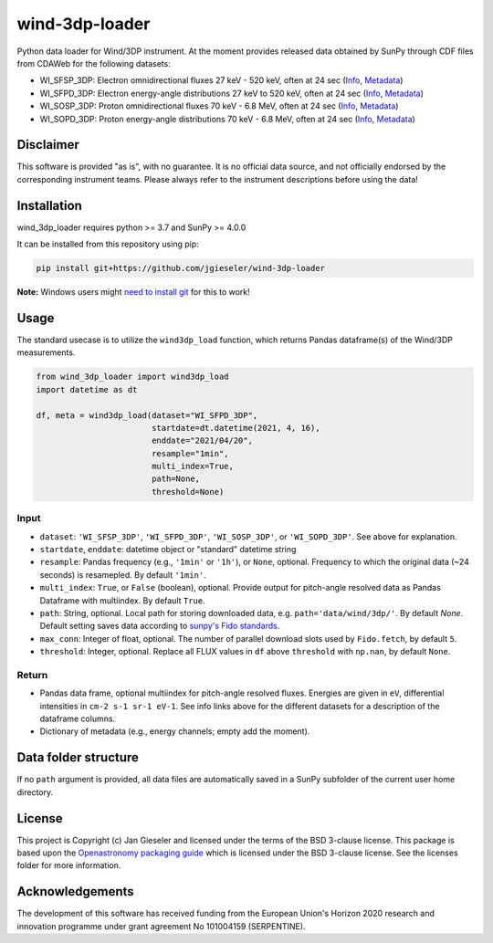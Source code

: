 wind-3dp-loader
===============

|pytesting|

.. |pytesting| image:: https://github.com/jgieseler/wind-3dp-loader/workflows/pytesting/badge.svg

Python data loader for Wind/3DP instrument. At the moment provides released data obtained by SunPy through CDF files from CDAWeb for the following datasets:

- WI_SFSP_3DP: Electron omnidirectional fluxes 27 keV - 520 keV, often at 24 sec (`Info <https://cdaweb.gsfc.nasa.gov/misc/NotesW.html#WI_SFSP_3DP>`_, `Metadata <https://cdaweb.gsfc.nasa.gov/pub/software/cdawlib/0SKELTABLES/wi_sfsp_3dp_00000000_v01.skt>`_)
- WI_SFPD_3DP: Electron energy-angle distributions 27 keV to 520 keV, often at 24 sec (`Info <https://cdaweb.gsfc.nasa.gov/misc/NotesW.html#WI_SFPD_3DP>`_, `Metadata <https://cdaweb.gsfc.nasa.gov/pub/software/cdawlib/0SKELTABLES/wi_sfpd_3dp_00000000_v01.skt>`_)
- WI_SOSP_3DP: Proton omnidirectional fluxes 70 keV - 6.8 MeV, often at 24 sec (`Info <https://cdaweb.gsfc.nasa.gov/misc/NotesW.html#WI_SOSP_3DP>`_, `Metadata <https://cdaweb.gsfc.nasa.gov/pub/software/cdawlib/0SKELTABLES/wi_sosp_3dp_00000000_v01.skt>`_)
- WI_SOPD_3DP: Proton energy-angle distributions 70 keV - 6.8 MeV, often at 24 sec (`Info <https://cdaweb.gsfc.nasa.gov/misc/NotesW.html#WI_SOPD_3DP>`_, `Metadata <https://cdaweb.gsfc.nasa.gov/pub/software/cdawlib/0SKELTABLES/wi_sopd_3dp_00000000_v01.skt>`_)

Disclaimer
----------
This software is provided "as is", with no guarantee. It is no official data source, and not officially endorsed by the corresponding instrument teams. Please always refer to the instrument descriptions before using the data!

Installation
------------

wind_3dp_loader requires python >= 3.7 and SunPy >= 4.0.0

It can be installed from this repository using pip:

.. code:: bash

    pip install git+https://github.com/jgieseler/wind-3dp-loader

**Note:** Windows users might `need to install git <https://github.com/git-guides/install-git>`_ for this to work!

Usage
-----

The standard usecase is to utilize the ``wind3dp_load`` function, which
returns Pandas dataframe(s) of the Wind/3DP measurements.

.. code:: python

   from wind_3dp_loader import wind3dp_load
   import datetime as dt

   df, meta = wind3dp_load(dataset="WI_SFPD_3DP",
                           startdate=dt.datetime(2021, 4, 16),
                           enddate="2021/04/20",
                           resample="1min",
                           multi_index=True,
                           path=None,
                           threshold=None)

Input
~~~~~

-  ``dataset``: ``'WI_SFSP_3DP'``, ``'WI_SFPD_3DP'``, ``'WI_SOSP_3DP'``, or ``'WI_SOPD_3DP'``. See above for explanation.
-  ``startdate``, ``enddate``: datetime object or "standard" datetime string
-  ``resample``: Pandas frequency (e.g., ``'1min'`` or ``'1h'``), or ``None``, optional. Frequency to which the original data (~24 seconds) is resamepled. By default ``'1min'``.
-  ``multi_index``: ``True``, or ``False`` (boolean), optional. Provide output for pitch-angle resolved data as Pandas Dataframe with multiindex. By default ``True``.
-  ``path``: String, optional. Local path for storing downloaded data, e.g. ``path='data/wind/3dp/'``. By default `None`. Default setting saves data according to `sunpy's Fido standards <https://docs.sunpy.org/en/stable/guide/acquiring_data/fido.html#downloading-data>`_.
-  ``max_conn``: Integer of float, optional. The number of parallel download slots used by ``Fido.fetch``, by default ``5``.
-  ``threshold``: Integer, optional. Replace all FLUX values in ``df`` above ``threshold`` with ``np.nan``, by default ``None``.
      

Return
~~~~~~

-  Pandas data frame, optional multiindex for pitch-angle resolved fluxes. Energies are given in ``eV``, differential intensities in ``cm-2 s-1 sr-1 eV-1``. See info links above for the different datasets for a description of the dataframe columns.
-  Dictionary of metadata (e.g., energy channels; empty add the moment). 


Data folder structure
---------------------

If no ``path`` argument is provided, all data files are automatically saved in a SunPy subfolder of the current user home directory.


License
-------

This project is Copyright (c) Jan Gieseler and licensed under
the terms of the BSD 3-clause license. This package is based upon
the `Openastronomy packaging guide <https://github.com/OpenAstronomy/packaging-guide>`_
which is licensed under the BSD 3-clause license. See the licenses folder for
more information.

Acknowledgements
----------------

The development of this software has received funding from the European Union's Horizon 2020 research and innovation programme under grant agreement No 101004159 (SERPENTINE).
